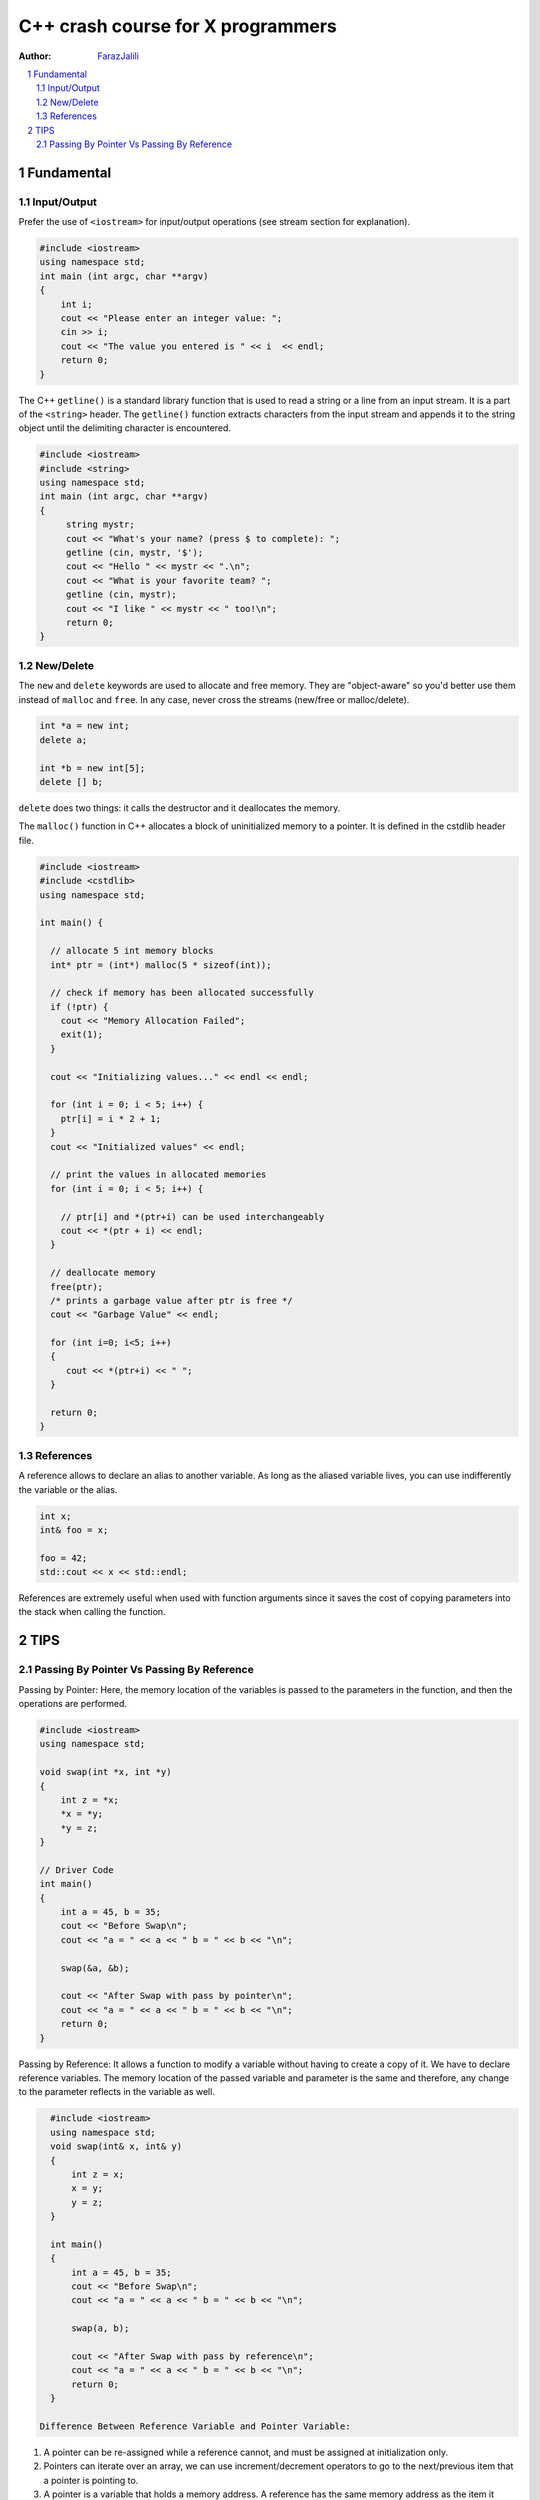 .. sectnum::

===============================================================================
C++ crash course for X programmers
===============================================================================
:Author: `FarazJalili <https://www.linkedin.com/in/faraz-jalili-80a08669/>`_

.. contents::
   :local:
   :depth: 2
   
   
Fundamental
===============================================================================


Input/Output
------------

Prefer the use of ``<iostream>`` for input/output operations (see stream
section for explanation).

.. code:: c++

   #include <iostream>
   using namespace std;
   int main (int argc, char **argv)
   {
       int i;
       cout << "Please enter an integer value: ";
       cin >> i;
       cout << "The value you entered is " << i  << endl;
       return 0;
   }

   
   
The C++ ``getline()`` is a standard library function that is used to read a string or a line from an input stream. It is a part of the ``<string>`` header. The ``getline()`` function extracts characters from the input stream and appends it to the string object until the delimiting character is encountered.

.. code:: c++

   #include <iostream>
   #include <string>
   using namespace std;
   int main (int argc, char **argv)
   {
        string mystr;
        cout << "What's your name? (press $ to complete): ";
        getline (cin, mystr, '$');
        cout << "Hello " << mystr << ".\n";
        cout << "What is your favorite team? ";
        getline (cin, mystr);
        cout << "I like " << mystr << " too!\n";
        return 0;
   }

New/Delete
----------

The ``new`` and ``delete`` keywords are used to allocate and free memory. They
are "object-aware" so you'd better use them instead of ``malloc`` and
``free``. In any case, never cross the streams (new/free or malloc/delete).

.. code:: c++

   int *a = new int;
   delete a;

   int *b = new int[5];
   delete [] b;

``delete`` does two things: it calls the destructor and it deallocates the
memory.

The ``malloc()`` function in C++ allocates a block of uninitialized memory to a pointer. It is defined in the cstdlib header file.

.. code:: c++

   #include <iostream>
   #include <cstdlib>
   using namespace std;

   int main() {

     // allocate 5 int memory blocks
     int* ptr = (int*) malloc(5 * sizeof(int));

     // check if memory has been allocated successfully
     if (!ptr) {
       cout << "Memory Allocation Failed";
       exit(1);
     }

     cout << "Initializing values..." << endl << endl;

     for (int i = 0; i < 5; i++) {
       ptr[i] = i * 2 + 1;
     }
     cout << "Initialized values" << endl;

     // print the values in allocated memories
     for (int i = 0; i < 5; i++) {

       // ptr[i] and *(ptr+i) can be used interchangeably
       cout << *(ptr + i) << endl;
     }

     // deallocate memory
     free(ptr);
     /* prints a garbage value after ptr is free */
     cout << "Garbage Value" << endl;

     for (int i=0; i<5; i++)
     {
        cout << *(ptr+i) << " ";
     }

     return 0;
   }

References
----------

A reference allows to declare an alias to another variable. As long as the
aliased variable lives, you can use indifferently the variable or the alias.

.. code:: c++

   int x;
   int& foo = x;

   foo = 42;
   std::cout << x << std::endl;

References are extremely useful when used with function arguments since it
saves the cost of copying parameters into the stack when calling the function.



TIPS
===============================================================================


Passing By Pointer Vs Passing By Reference
------------------------------------------

Passing by Pointer: Here, the memory location of the variables is passed to the parameters in the function, and then the operations are performed.

.. code:: c++

   #include <iostream>
   using namespace std;

   void swap(int *x, int *y)
   {
       int z = *x;
       *x = *y;
       *y = z;
   }

   // Driver Code
   int main()
   {
       int a = 45, b = 35;
       cout << "Before Swap\n";
       cout << "a = " << a << " b = " << b << "\n";

       swap(&a, &b);

       cout << "After Swap with pass by pointer\n";
       cout << "a = " << a << " b = " << b << "\n";
       return 0;
   }


Passing by Reference: It allows a function to modify a variable without having to create a copy of it. We have to declare reference variables. The memory location of the passed variable and parameter is the same and therefore, any change to the parameter reflects in the variable as well.

.. code:: c++

   #include <iostream>
   using namespace std;
   void swap(int& x, int& y)
   {
       int z = x;
       x = y;
       y = z;
   }

   int main()
   {
       int a = 45, b = 35;
       cout << "Before Swap\n";
       cout << "a = " << a << " b = " << b << "\n";

       swap(a, b);

       cout << "After Swap with pass by reference\n";
       cout << "a = " << a << " b = " << b << "\n";
       return 0;
   }
   
 Difference Between Reference Variable and Pointer Variable:

    
#. A pointer can be re-assigned while a reference cannot, and must be assigned at initialization only.
#. Pointers can iterate over an array, we can use increment/decrement operators to go to the next/previous item that a pointer is pointing to.
#. A pointer is a variable that holds a memory address. A reference has the same memory address as the item it references.
#. A pointer to a class/struct uses ‘->’ (arrow operator) to access its members whereas a reference uses a ‘.’ (dot operator)
#. A pointer needs to be dereferenced with * to access the memory location it points to, whereas a reference can be used directly.
